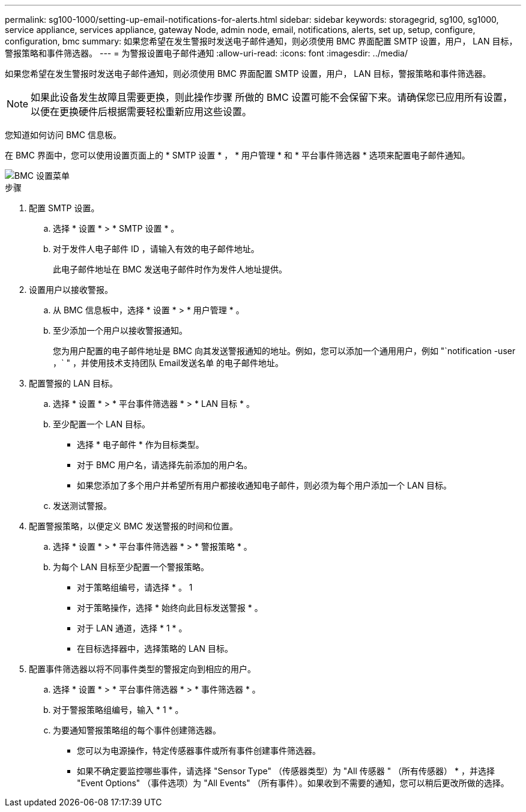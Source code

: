 ---
permalink: sg100-1000/setting-up-email-notifications-for-alerts.html 
sidebar: sidebar 
keywords: storagegrid, sg100, sg1000, service appliance, services appliance, gateway Node, admin node, email, notifications, alerts, set up, setup, configure, configuration, bmc 
summary: 如果您希望在发生警报时发送电子邮件通知，则必须使用 BMC 界面配置 SMTP 设置，用户， LAN 目标，警报策略和事件筛选器。 
---
= 为警报设置电子邮件通知
:allow-uri-read: 
:icons: font
:imagesdir: ../media/


[role="lead"]
如果您希望在发生警报时发送电子邮件通知，则必须使用 BMC 界面配置 SMTP 设置，用户， LAN 目标，警报策略和事件筛选器。


NOTE: 如果此设备发生故障且需要更换，则此操作步骤 所做的 BMC 设置可能不会保留下来。请确保您已应用所有设置，以便在更换硬件后根据需要轻松重新应用这些设置。

您知道如何访问 BMC 信息板。

在 BMC 界面中，您可以使用设置页面上的 * SMTP 设置 * ， * 用户管理 * 和 * 平台事件筛选器 * 选项来配置电子邮件通知。

image::../media/bmc_settings_menu.png[BMC 设置菜单]

.步骤
. 配置 SMTP 设置。
+
.. 选择 * 设置 * > * SMTP 设置 * 。
.. 对于发件人电子邮件 ID ，请输入有效的电子邮件地址。
+
此电子邮件地址在 BMC 发送电子邮件时作为发件人地址提供。



. 设置用户以接收警报。
+
.. 从 BMC 信息板中，选择 * 设置 * > * 用户管理 * 。
.. 至少添加一个用户以接收警报通知。
+
您为用户配置的电子邮件地址是 BMC 向其发送警报通知的地址。例如，您可以添加一个通用用户，例如 "`notification -user ，` " ，并使用技术支持团队 Email发送名单 的电子邮件地址。



. 配置警报的 LAN 目标。
+
.. 选择 * 设置 * > * 平台事件筛选器 * > * LAN 目标 * 。
.. 至少配置一个 LAN 目标。
+
*** 选择 * 电子邮件 * 作为目标类型。
*** 对于 BMC 用户名，请选择先前添加的用户名。
*** 如果您添加了多个用户并希望所有用户都接收通知电子邮件，则必须为每个用户添加一个 LAN 目标。


.. 发送测试警报。


. 配置警报策略，以便定义 BMC 发送警报的时间和位置。
+
.. 选择 * 设置 * > * 平台事件筛选器 * > * 警报策略 * 。
.. 为每个 LAN 目标至少配置一个警报策略。
+
*** 对于策略组编号，请选择 * 。 1
*** 对于策略操作，选择 * 始终向此目标发送警报 * 。
*** 对于 LAN 通道，选择 * 1 * 。
*** 在目标选择器中，选择策略的 LAN 目标。




. 配置事件筛选器以将不同事件类型的警报定向到相应的用户。
+
.. 选择 * 设置 * > * 平台事件筛选器 * > * 事件筛选器 * 。
.. 对于警报策略组编号，输入 * 1 * 。
.. 为要通知警报策略组的每个事件创建筛选器。
+
*** 您可以为电源操作，特定传感器事件或所有事件创建事件筛选器。
*** 如果不确定要监控哪些事件，请选择 "Sensor Type" （传感器类型）为 "All 传感器 " （所有传感器） * ，并选择 "Event Options" （事件选项）为 "All Events" （所有事件）。如果收到不需要的通知，您可以稍后更改所做的选择。





